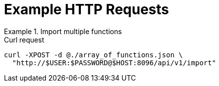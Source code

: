 = Example HTTP Requests

.Import multiple functions
====
.Curl request
[source,sh]
----
curl -XPOST -d @./array_of_functions.json \
  "http://$USER:$PASSWORD@$HOST:8096/api/v1/import"
----
====
